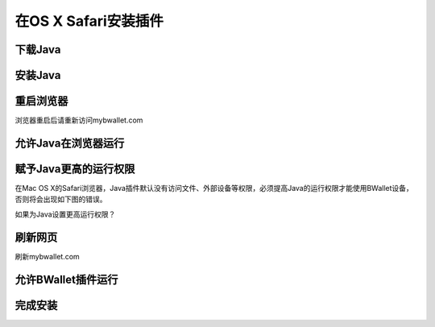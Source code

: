 在OS X Safari安装插件
================

下载Java
---------------------
.. image:: images/osx/safari/1.png
.. image:: images/osx/safari/2.png
.. image:: images/osx/safari/3.png

安装Java
--------------
.. raw:: html

    请阅读<a href="osx-install.html" target="_blank">在OS X安装Java</a><br/><br/>

重启浏览器
--------------
浏览器重启后请重新访问mybwallet.com

允许Java在浏览器运行
--------------
.. image:: images/osx/safari/4.png

赋予Java更高的运行权限
--------------
在Mac OS X的Safari浏览器，Java插件默认没有访问文件、外部设备等权限，必须提高Java的运行权限才能使用BWallet设备，否则将会出现如下图的错误。

.. image:: images/osx/safari/5.png
如果为Java设置更高运行权限？

.. image:: images/osx/safari/6.png
.. image:: images/osx/safari/7.png
.. image:: images/osx/safari/8.png
.. image:: images/osx/safari/9.png
.. image:: images/osx/safari/10.png
.. image:: images/osx/safari/11.png

刷新网页
--------------
刷新mybwallet.com

允许BWallet插件运行
--------------
.. image:: images/osx/safari/12.png

完成安装
--------------
.. image:: images/osx/safari/13.png
